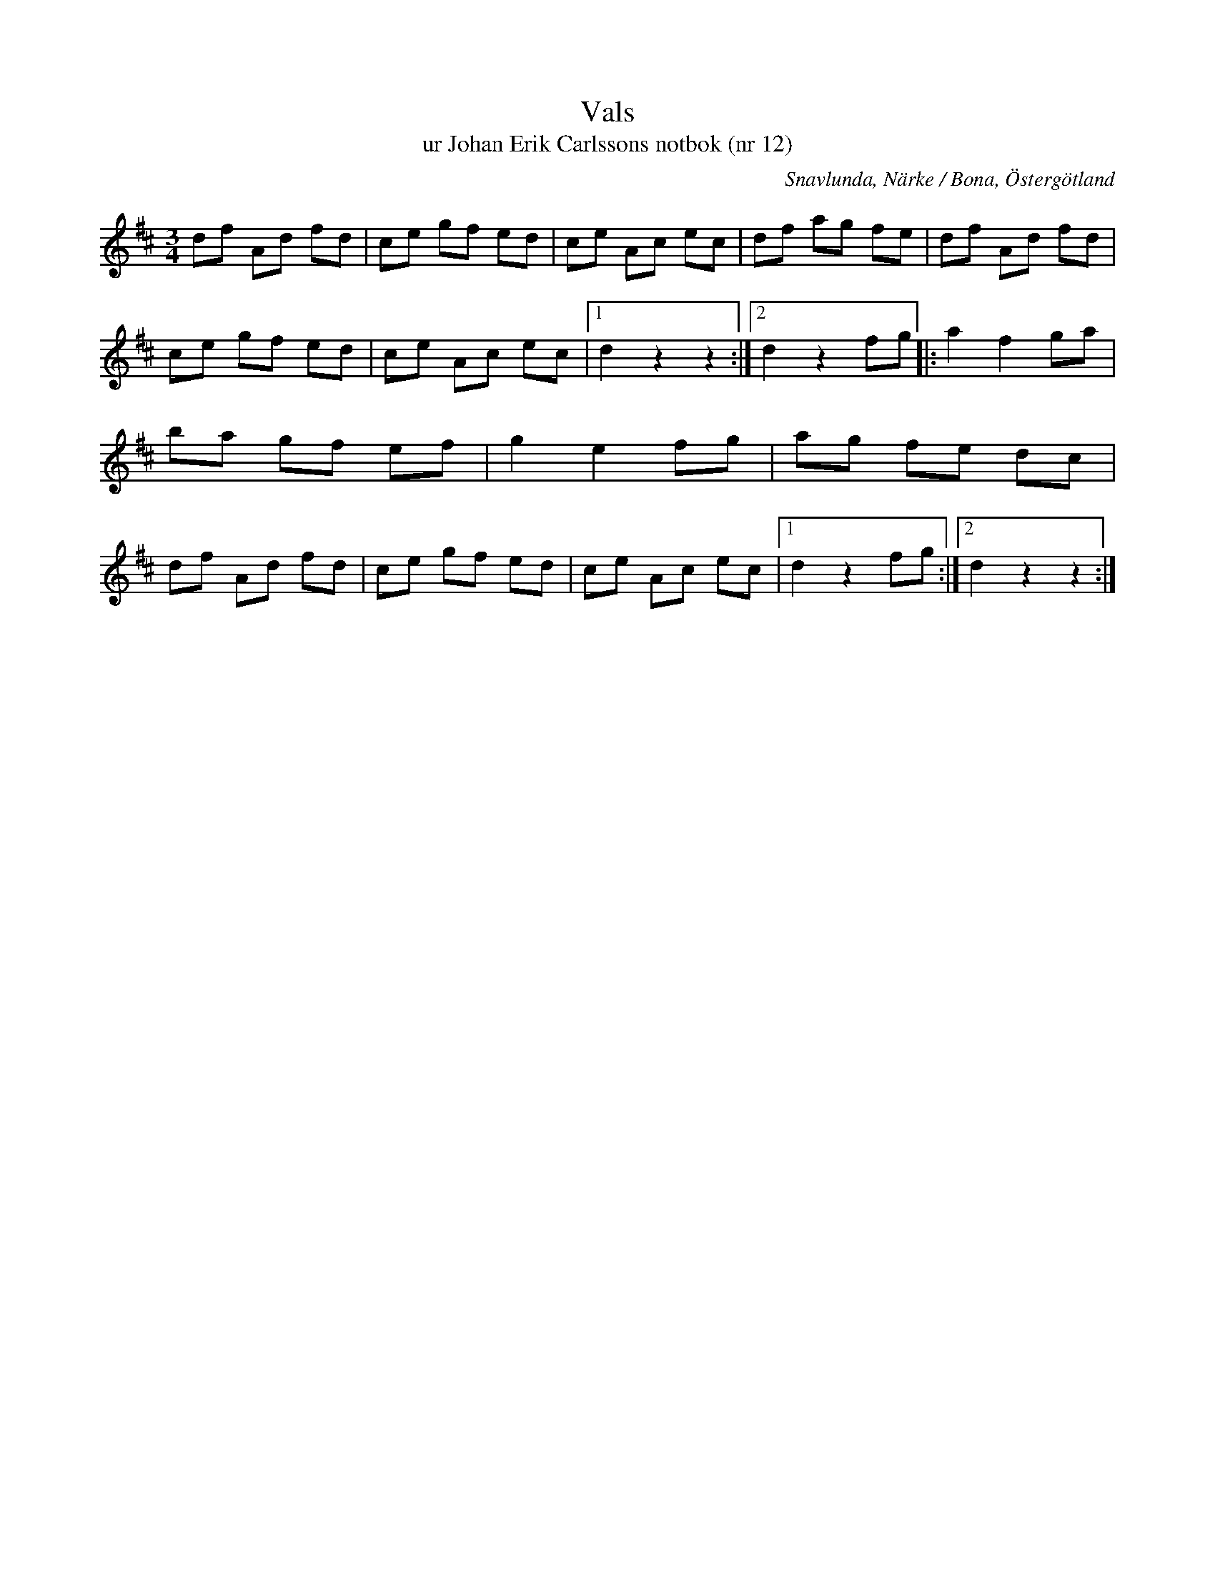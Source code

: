 %%abc-charset utf-8

X:12
T:Vals
T:ur Johan Erik Carlssons notbok (nr 12)
B:Johan Erik Carlssons notbok, nr 12
B:http://www.smus.se/earkiv/fmk/browselarge.php?lang=sw&katalogid=MMD+67&bildnr=00014
O:Snavlunda, Närke / Bona, Östergötland
R:Vals
Z:Nils Liberg
M:3/4
L:1/8
I:linebreak $
Q:170
%%printtempo 0
K:D
df Ad fd | ce gf ed | ce Ac ec | df ag fe |
df Ad fd | ce gf ed | ce Ac ec |1 d2 z2 z2 :|2 d2 z2 fg |: a2 f2 ga | ba gf ef | g2 e2 fg |
ag fe dc | df Ad fd | ce gf ed | ce Ac ec |1 d2 z2 fg :|2 d2 z2 z2 :|

